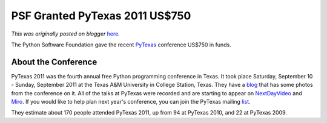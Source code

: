 .. post:: 2011-10-11
   :tags: conference, post, advocacy, community, legacy-blogger
   :author: Python Software Foundation
   :category: Legacy
   :location: World
   :language: en

PSF Granted PyTexas 2011 US$750
===============================

*This was originally posted on blogger* `here <https://pyfound.blogspot.com/2011/10/psf-granted-pytexas-2011-us750.html>`_.

The Python Software Foundation gave the recent
`PyTexas <http://www.pytexas.org/2011/>`_ conference US$750 in funds.

About the Conference
^^^^^^^^^^^^^^^^^^^^

PyTexas 2011 was the fourth annual free Python programming conference in
Texas. It took place Saturday, September 10 - Sunday, September 2011 at the
Texas A&M University in College Station, Texas. They have a
`blog <http://blog.pytexas.org/>`_ that has some photos from the conference on
it. All of the talks at PyTexas were recorded and are starting to appear on
`NextDayVideo <http://nextdayvideo.pytexas.org/>`_ and
`Miro <http://python.mirocommunity.org>`_. If you would like to help plan next
year's conference, you can join the PyTexas mailing
`list <http://www.pytexas.org/2011/community/>`_.

They estimate about 170 people attended PyTexas 2011, up from 94 at PyTexas
2010, and 22 at PyTexas 2009.


